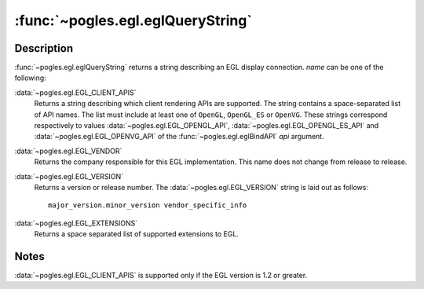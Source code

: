 :func:`~pogles.egl.eglQueryString`
==================================

.. function:: pogles.egl.eglQueryString(display, name) -> value

    Return a string describing an EGL display connection.

    :param display: is the EGL display.
    :type display: :class:`~pogles.egl.EGLDisplay`
    :param int name: is the name.
    :raises: :exc:`~pogles.egl.EGLException`
    :return: The requested value.


Description
-----------

:func:`~pogles.egl.eglQueryString` returns a string describing an EGL display
connection.  *name* can be one of the following:

:data:`~pogles.egl.EGL_CLIENT_APIS`
    Returns a string describing which client rendering APIs are supported.  The
    string contains a space-separated list of API names.  The list must include
    at least one of ``OpenGL``, ``OpenGL_ES`` or ``OpenVG``.  These strings
    correspond respectively to values :data:`~pogles.egl.EGL_OPENGL_API`,
    :data:`~pogles.egl.EGL_OPENGL_ES_API` and
    :data:`~pogles.egl.EGL_OPENVG_API` of the :func:`~pogles.egl.eglBindAPI`
    *api* argument.

:data:`~pogles.egl.EGL_VENDOR`
    Returns the company responsible for this EGL implementation.  This name
    does not change from release to release.

:data:`~pogles.egl.EGL_VERSION`
    Returns a version or release number. The :data:`~pogles.egl.EGL_VERSION`
    string is laid out as follows::

        major_version.minor_version vendor_specific_info

:data:`~pogles.egl.EGL_EXTENSIONS`
    Returns a space separated list of supported extensions to EGL.


Notes
-----

:data:`~pogles.egl.EGL_CLIENT_APIS` is supported only if the EGL version is 1.2
or greater.
